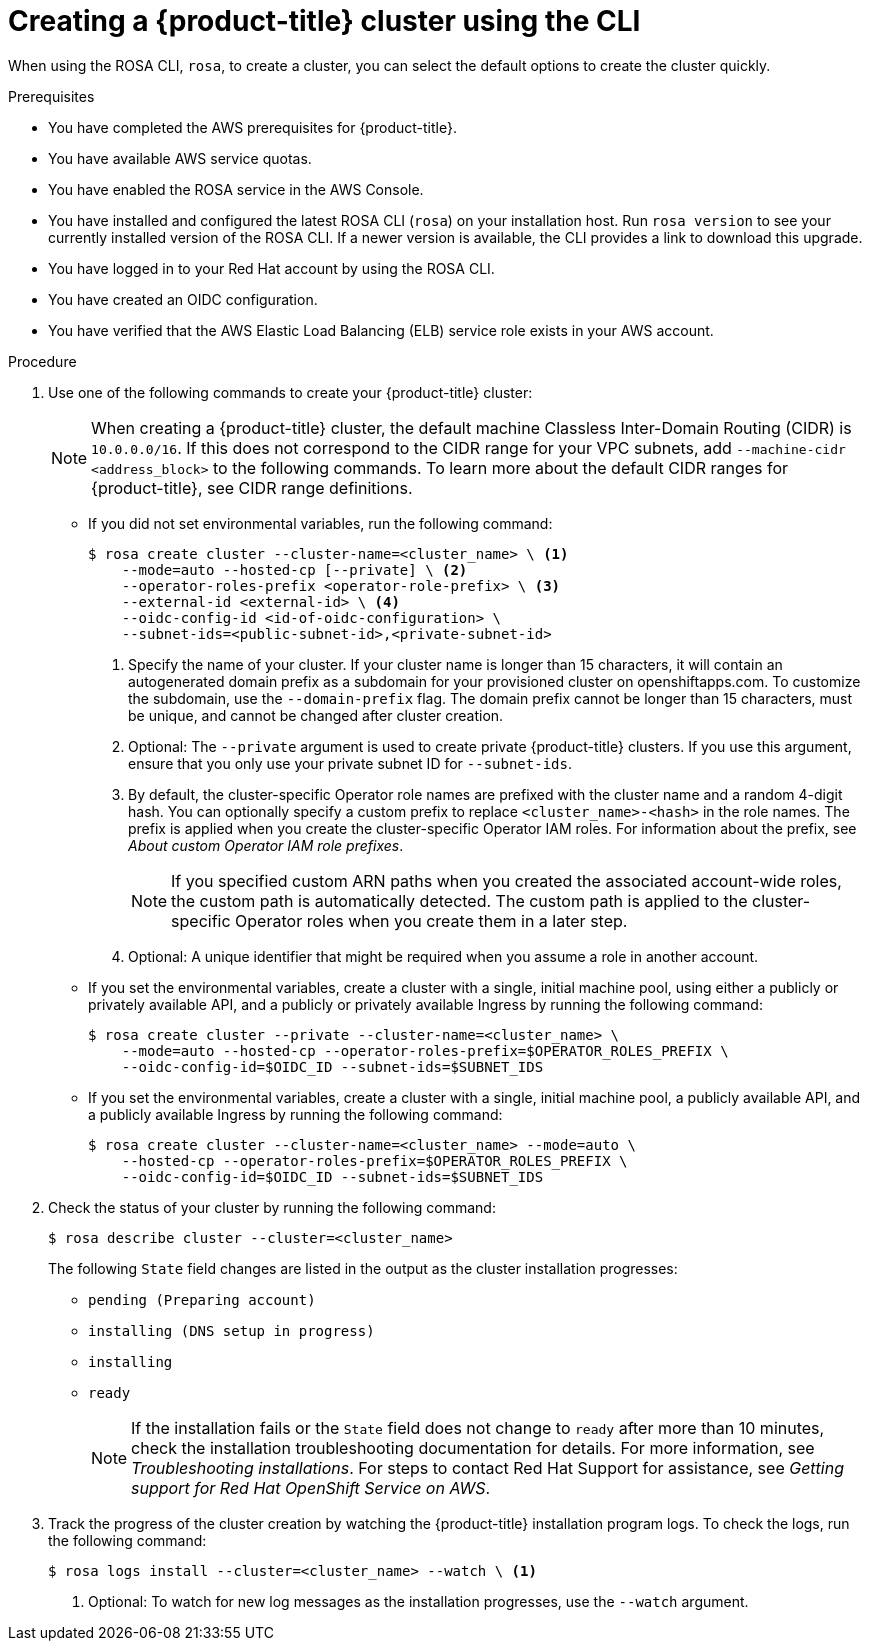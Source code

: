 // Module included in the following assemblies:
//
// * rosa_hcp/rosa-hcp-quickstart-guide.adoc
// * rosa_hcp/rosa-hcp-sts-creating-a-cluster-quickly.adoc

:_mod-docs-content-type: PROCEDURE
[id="rosa-hcp-sts-creating-a-cluster-cli_{context}"]
= Creating a {product-title} cluster using the CLI

When using the ROSA CLI, `rosa`, to create a cluster, you can select the default options to create the cluster quickly.

.Prerequisites

* You have completed the AWS prerequisites for {product-title}.
* You have available AWS service quotas.
* You have enabled the ROSA service in the AWS Console.
* You have installed and configured the latest ROSA CLI (`rosa`) on your installation host. Run `rosa version` to see your currently installed version of the ROSA CLI. If a newer version is available, the CLI provides a link to download this upgrade.
* You have logged in to your Red{nbsp}Hat account by using the ROSA CLI.
* You have created an OIDC configuration.
* You have verified that the AWS Elastic Load Balancing (ELB) service role exists in your AWS account.

.Procedure

//. Create environmental variables for your region and cluster name.
//+
//[source,terminal]
//----
//CLUSTER_NAME="<cluster-name>"
//REGION="<region>"
//----

. Use one of the following commands to create your {product-title} cluster:
+
[NOTE]
====
When creating a {product-title} cluster, the default machine Classless Inter-Domain Routing (CIDR) is `10.0.0.0/16`. If this does not correspond to the CIDR range for your VPC subnets, add `--machine-cidr <address_block>` to the following commands. To learn more about the default CIDR ranges for {product-title}, see CIDR range definitions.
====
+
* If you did not set environmental variables, run the following command:
+
[source,terminal]
----
$ rosa create cluster --cluster-name=<cluster_name> \ <1>
    --mode=auto --hosted-cp [--private] \ <2>
    --operator-roles-prefix <operator-role-prefix> \ <3>
    --external-id <external-id> \ <4>
    --oidc-config-id <id-of-oidc-configuration> \ 
    --subnet-ids=<public-subnet-id>,<private-subnet-id>
----
+
--
<1> Specify the name of your cluster. If your cluster name is longer than 15 characters, it will contain an autogenerated domain prefix as a subdomain for your provisioned cluster on openshiftapps.com. To customize the subdomain, use the `--domain-prefix` flag. The domain prefix cannot be longer than 15 characters, must be unique, and cannot be changed after cluster creation.
<2> Optional: The `--private` argument is used to create private {product-title} clusters. If you use this argument, ensure that you only use your private subnet ID for `--subnet-ids`.
<3> By default, the cluster-specific Operator role names are prefixed with the cluster name and a random 4-digit hash. You can optionally specify a custom prefix to replace `<cluster_name>-<hash>` in the role names. The prefix is applied when you create the cluster-specific Operator IAM roles. For information about the prefix, see _About custom Operator IAM role prefixes_.
+
[NOTE]
====
If you specified custom ARN paths when you created the associated account-wide roles, the custom path is automatically detected. The custom path is applied to the cluster-specific Operator roles when you create them in a later step.
====

<4> Optional: A unique identifier that might be required when you assume a role in another account.
--

* If you set the environmental variables, create a cluster with a single, initial machine pool, using either a publicly or privately available API, and a publicly or privately available Ingress by running the following command:
+
[source,terminal]
----
$ rosa create cluster --private --cluster-name=<cluster_name> \
    --mode=auto --hosted-cp --operator-roles-prefix=$OPERATOR_ROLES_PREFIX \
    --oidc-config-id=$OIDC_ID --subnet-ids=$SUBNET_IDS
----
+
* If you set the environmental variables, create a cluster with a single, initial machine pool, a publicly available API, and a publicly available Ingress by running the following command:
+
[source,terminal]
----
$ rosa create cluster --cluster-name=<cluster_name> --mode=auto \ 
    --hosted-cp --operator-roles-prefix=$OPERATOR_ROLES_PREFIX \
    --oidc-config-id=$OIDC_ID --subnet-ids=$SUBNET_IDS
----
+
. Check the status of your cluster by running the following command:
+
[source,terminal]
----
$ rosa describe cluster --cluster=<cluster_name>
----
+
The following `State` field changes are listed in the output as the cluster installation progresses:
+
* `pending (Preparing account)`
* `installing (DNS setup in progress)`
* `installing`
* `ready`
+
[NOTE]
====
If the installation fails or the `State` field does not change to `ready` after more than 10 minutes, check the installation troubleshooting documentation for details. For more information, see _Troubleshooting installations_. For steps to contact Red{nbsp}Hat Support for assistance, see _Getting support for Red{nbsp}Hat OpenShift Service on AWS_.
====
+
. Track the progress of the cluster creation by watching the {product-title} installation program logs. To check the logs, run the following command:
+
[source,terminal]
----
$ rosa logs install --cluster=<cluster_name> --watch \ <1>
----
<1> Optional: To watch for new log messages as the installation progresses, use the `--watch` argument.
